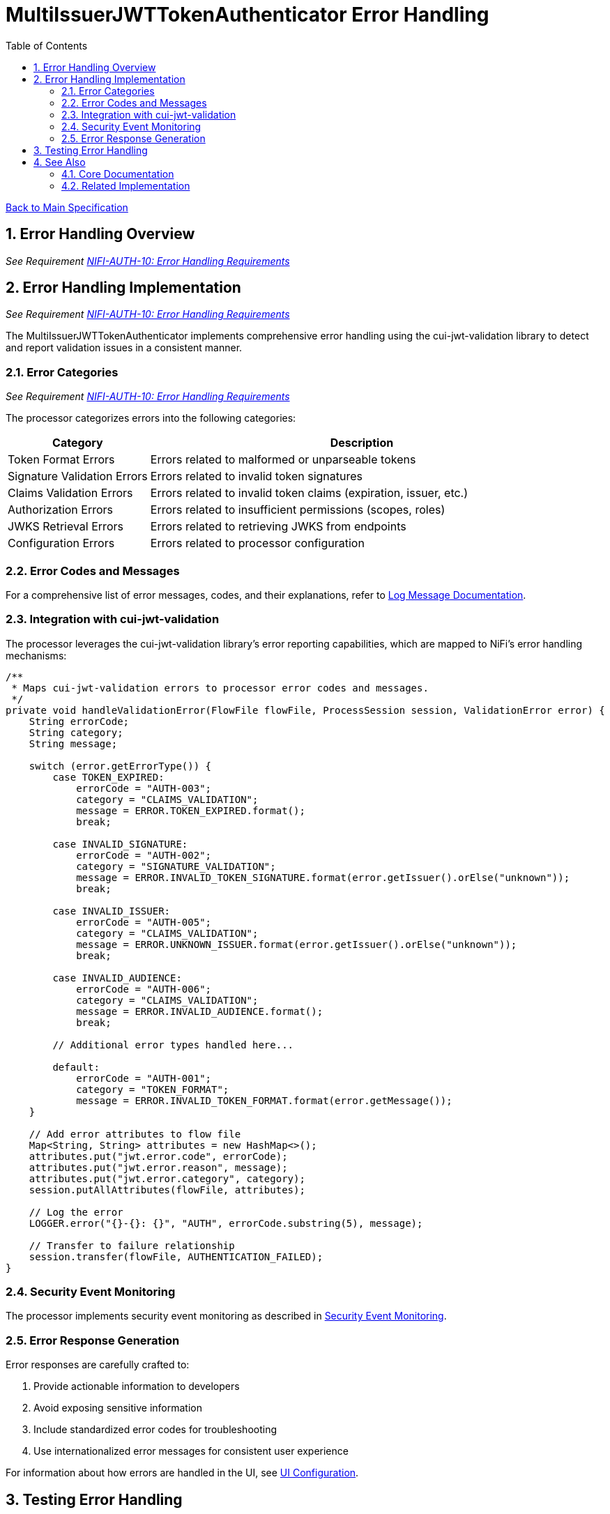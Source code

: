 = MultiIssuerJWTTokenAuthenticator Error Handling
:toc:
:toclevels: 3
:toc-title: Table of Contents
:sectnums:
:imagesdir: ../plantuml

link:../Specification.adoc[Back to Main Specification]

== Error Handling Overview
_See Requirement link:../Requirements.adoc#NIFI-AUTH-10[NIFI-AUTH-10: Error Handling Requirements]_

== Error Handling Implementation
_See Requirement link:../Requirements.adoc#NIFI-AUTH-10[NIFI-AUTH-10: Error Handling Requirements]_

The MultiIssuerJWTTokenAuthenticator implements comprehensive error handling using the cui-jwt-validation library to detect and report validation issues in a consistent manner.

=== Error Categories
_See Requirement link:../Requirements.adoc#NIFI-AUTH-10[NIFI-AUTH-10: Error Handling Requirements]_

The processor categorizes errors into the following categories:

[cols="1,3"]
|===
|Category |Description

|Token Format Errors
|Errors related to malformed or unparseable tokens

|Signature Validation Errors
|Errors related to invalid token signatures

|Claims Validation Errors
|Errors related to invalid token claims (expiration, issuer, etc.)

|Authorization Errors
|Errors related to insufficient permissions (scopes, roles)

|JWKS Retrieval Errors
|Errors related to retrieving JWKS from endpoints

|Configuration Errors
|Errors related to processor configuration
|===

=== Error Codes and Messages

For a comprehensive list of error messages, codes, and their explanations, refer to link:../LogMessage.md[Log Message Documentation].

=== Integration with cui-jwt-validation

The processor leverages the cui-jwt-validation library's error reporting capabilities, which are mapped to NiFi's error handling mechanisms:

[source,java]
----
/**
 * Maps cui-jwt-validation errors to processor error codes and messages.
 */
private void handleValidationError(FlowFile flowFile, ProcessSession session, ValidationError error) {
    String errorCode;
    String category;
    String message;
    
    switch (error.getErrorType()) {
        case TOKEN_EXPIRED:
            errorCode = "AUTH-003";
            category = "CLAIMS_VALIDATION";
            message = ERROR.TOKEN_EXPIRED.format();
            break;
            
        case INVALID_SIGNATURE:
            errorCode = "AUTH-002";
            category = "SIGNATURE_VALIDATION";
            message = ERROR.INVALID_TOKEN_SIGNATURE.format(error.getIssuer().orElse("unknown"));
            break;
            
        case INVALID_ISSUER:
            errorCode = "AUTH-005";
            category = "CLAIMS_VALIDATION";
            message = ERROR.UNKNOWN_ISSUER.format(error.getIssuer().orElse("unknown"));
            break;
            
        case INVALID_AUDIENCE:
            errorCode = "AUTH-006";
            category = "CLAIMS_VALIDATION";
            message = ERROR.INVALID_AUDIENCE.format();
            break;
            
        // Additional error types handled here...
            
        default:
            errorCode = "AUTH-001";
            category = "TOKEN_FORMAT";
            message = ERROR.INVALID_TOKEN_FORMAT.format(error.getMessage());
    }
    
    // Add error attributes to flow file
    Map<String, String> attributes = new HashMap<>();
    attributes.put("jwt.error.code", errorCode);
    attributes.put("jwt.error.reason", message);
    attributes.put("jwt.error.category", category);
    session.putAllAttributes(flowFile, attributes);
    
    // Log the error
    LOGGER.error("{}-{}: {}", "AUTH", errorCode.substring(5), message);
    
    // Transfer to failure relationship
    session.transfer(flowFile, AUTHENTICATION_FAILED);
}
----

=== Security Event Monitoring

The processor implements security event monitoring as described in link:token-validation.adoc#security-event-monitoring[Security Event Monitoring].

=== Error Response Generation

Error responses are carefully crafted to:

1. Provide actionable information to developers
2. Avoid exposing sensitive information
3. Include standardized error codes for troubleshooting
4. Use internationalized error messages for consistent user experience

For information about how errors are handled in the UI, see link:configuration-ui.adoc[UI Configuration].

== Testing Error Handling

For details on how error handling is tested, including specific test cases and verification approaches, see link:testing.adoc[Testing Specification].

== See Also

=== Core Documentation
* link:../Specification.adoc[Main Specification]
* link:../Requirements.adoc[Requirements]
* link:../LogMessage.md[Log Message Documentation]

=== Related Implementation
* link:token-validation.adoc[Token Validation]
* link:security.adoc[Security]
* link:configuration-ui.adoc[UI Configuration]
* link:testing.adoc[Testing]
